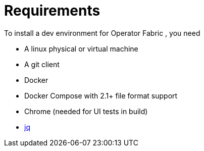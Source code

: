 // Copyright (c) 2018-2023 RTE (http://www.rte-france.com)
// See AUTHORS.txt
// This document is subject to the terms of the Creative Commons Attribution 4.0 International license.
// If a copy of the license was not distributed with this
// file, You can obtain one at https://creativecommons.org/licenses/by/4.0/.
// SPDX-License-Identifier: CC-BY-4.0


= Requirements

To install a  dev environment for Operator Fabric , you need 

* A linux physical or virtual machine
* A git client
* Docker
* Docker Compose with 2.1+ file format support
* Chrome (needed for UI tests in build)
* https://stedolan.github.io/jq/[jq]

